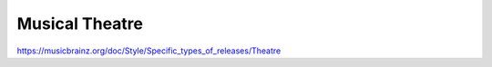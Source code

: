 .. MusicBrainz Documentation Project

Musical Theatre
===============

https://musicbrainz.org/doc/Style/Specific_types_of_releases/Theatre
